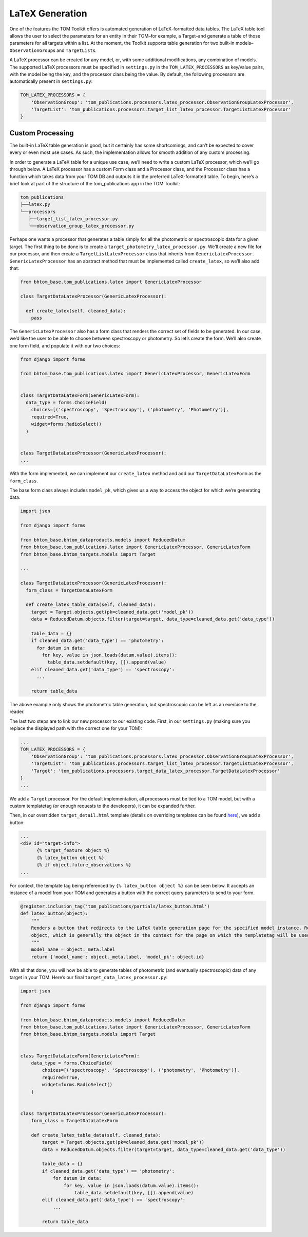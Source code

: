 LaTeX Generation
================

One of the features the TOM Toolkit offers is automated generation of
LaTeX-formatted data tables. The LaTeX table tool allows the user to
select the parameters for an entity in their TOM–for example, a
Target–and generate a table of those parameters for all targets within a
list. At the moment, the Toolkit supports table generation for two
built-in models–``ObservationGroup``\ s and ``TargetList``\ s.

A LaTeX processor can be created for any model, or, with some additional
modifications, any combination of models. The supported LaTeX processors
must be specified in ``settings.py`` in the ``TOM_LATEX_PROCESSORS`` as
key/value pairs, with the model being the key, and the processor class
being the value. By default, the following processors are automatically
present in ``settings.py``:

.. code-block:: python

   TOM_LATEX_PROCESSORS = {
       'ObservationGroup': 'tom_publications.processors.latex_processor.ObservationGroupLatexProcessor',
       'TargetList': 'tom_publications.processors.target_list_latex_processor.TargetListLatexProcessor'
   }

Custom Processing
-----------------

The built-in LaTeX table generation is good, but it certainly has some
shortcomings, and can’t be expected to cover every or even most use
cases. As such, the implementation allows for smooth addition of any
custom processing.

In order to generate a LaTeX table for a unique use case, we’ll need to
write a custom LaTeX processor, which we’ll go through below. A LaTeX
processor has a custom Form class and a Processor class, and the
Processor class has a function which takes data from your TOM DB and
outputs it in the preferred LaTeX-formatted table. To begin, here’s a
brief look at part of the structure of the tom_publications app in the
TOM Toolkit:

.. code-block::

   tom_publications
   ├──latex.py
   └──processors
      ├──target_list_latex_processor.py
      └──observation_group_latex_processor.py

Perhaps one wants a processor that generates a table simply for all the
photometric or spectroscopic data for a given target. The first thing to
be done is to create a ``target_photometry_latex_processor.py``. We’ll
create a new file for our processor, and then create a
``TargetListLatexProcessor`` class that inherits from
``GenericLatexProcessor``. ``GenericLatexProcessor`` has an abstract
method that must be implemented called ``create_latex``, so we’ll also
add that:

.. code-block:: python

   from bhtom_base.tom_publications.latex import GenericLatexProcessor

   class TargetDataLatexProcessor(GenericLatexProcessor):

     def create_latex(self, cleaned_data):
       pass

The ``GenericLatexProcessor`` also has a form class that renders the
correct set of fields to be generated. In our case, we’d like the user
to be able to choose between spectroscopy or photometry. So let’s create
the form. We’ll also create one form field, and populate it with our two
choices:

.. code-block:: python

   from django import forms

   from bhtom_base.tom_publications.latex import GenericLatexProcessor, GenericLatexForm


   class TargetDataLatexForm(GenericLatexForm):
     data_type = forms.ChoiceField(
       choices=[('spectroscopy', 'Spectroscopy'), ('photometry', 'Photometry')],
       required=True,
       widget=forms.RadioSelect()
     )


   class TargetDataLatexProcessor(GenericLatexProcessor):
   ...

With the form implemented, we can implement our ``create_latex`` method
and add our ``TargetDataLatexForm`` as the ``form_class``.

The base form class always includes ``model_pk``, which gives us a way
to access the object for which we’re generating data.

.. code-block:: python

   import json

   from django import forms

   from bhtom_base.bhtom_dataproducts.models import ReducedDatum
   from bhtom_base.tom_publications.latex import GenericLatexProcessor, GenericLatexForm
   from bhtom_base.bhtom_targets.models import Target

   ...

   class TargetDataLatexProcessor(GenericLatexProcessor):
     form_class = TargetDataLatexForm

     def create_latex_table_data(self, cleaned_data):
       target = Target.objects.get(pk=cleaned_data.get('model_pk'))
       data = ReducedDatum.objects.filter(target=target, data_type=cleaned_data.get('data_type'))

       table_data = {}
       if cleaned_data.get('data_type') == 'photometry':
         for datum in data:
           for key, value in json.loads(datum.value).items():
             table_data.setdefault(key, []).append(value)
       elif cleaned_data.get('data_type') == 'spectroscopy':
         ...

       return table_data

The above example only shows the photometric table generation, but
spectroscopic can be left as an exercise to the reader.

The last two steps are to link our new processor to our existing code.
First, in our ``settings.py`` (making sure you replace the displayed
path with the correct one for your TOM):

.. code-block:: python

   ...
   TOM_LATEX_PROCESSORS = {
       'ObservationGroup': 'tom_publications.processors.latex_processor.ObservationGroupLatexProcessor',
       'TargetList': 'tom_publications.processors.target_list_latex_processor.TargetListLatexProcessor',
       'Target': 'tom_publications.processors.target_data_latex_processor.TargetDataLatexProcessor'
   }
   ...

We add a ``Target`` processor. For the default implementation, all
processors must be tied to a TOM model, but with a custom templatetag
(or enough requests to the developers), it can be expanded further.

Then, in our overridden ``target_detail.html`` template (details on
overriding templates can be found
`here <https://tom-toolkit.readthedocs.io/en/latest/customization/customize_templates.html>`__),
we add a button:

.. code-block:: html

   ...
   <div id="target-info">
         {% target_feature object %}
         {% latex_button object %}
         {% if object.future_observations %}
   ...

For context, the template tag being referenced by
``{% latex_button object %}`` can be seen below. It accepts an instance
of a model from your TOM and generates a button with the correct query
parameters to send to your form.

.. code-block:: python

   @register.inclusion_tag('tom_publications/partials/latex_button.html')
   def latex_button(object):
       """
       Renders a button that redirects to the LaTeX table generation page for the specified model instance. Requires an
       object, which is generally the object in the context for the page on which the templatetag will be used.
       """
       model_name = object._meta.label
       return {'model_name': object._meta.label, 'model_pk': object.id}

With all that done, you will now be able to generate tables of
photometric (and eventually spectroscopic) data of any target in your
TOM. Here’s our final ``target_data_latex_processor.py``:

.. code-block:: python

   import json

   from django import forms

   from bhtom_base.bhtom_dataproducts.models import ReducedDatum
   from bhtom_base.tom_publications.latex import GenericLatexProcessor, GenericLatexForm
   from bhtom_base.bhtom_targets.models import Target


   class TargetDataLatexForm(GenericLatexForm):
       data_type = forms.ChoiceField(
           choices=[('spectroscopy', 'Spectroscopy'), ('photometry', 'Photometry')],
           required=True,
           widget=forms.RadioSelect()
       )


   class TargetDataLatexProcessor(GenericLatexProcessor):
       form_class = TargetDataLatexForm

       def create_latex_table_data(self, cleaned_data):
           target = Target.objects.get(pk=cleaned_data.get('model_pk'))
           data = ReducedDatum.objects.filter(target=target, data_type=cleaned_data.get('data_type'))

           table_data = {}
           if cleaned_data.get('data_type') == 'photometry':
               for datum in data:
                   for key, value in json.loads(datum.value).items():
                       table_data.setdefault(key, []).append(value)
           elif cleaned_data.get('data_type') == 'spectroscopy':
               ...

           return table_data
